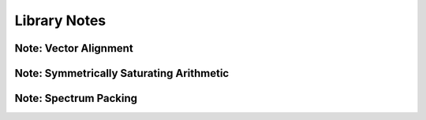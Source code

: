 .. _notes_page:

#############
Library Notes
#############

Note: Vector Alignment
======================

.. doxygenpage:: note_vector_alignment
  :content-only:


Note: Symmetrically Saturating Arithmetic
=========================================

.. doxygenpage:: note_symmetric_saturation
  :content-only:


Note: Spectrum Packing
======================

.. doxygenpage:: note_spectrum_packing
  :content-only:

